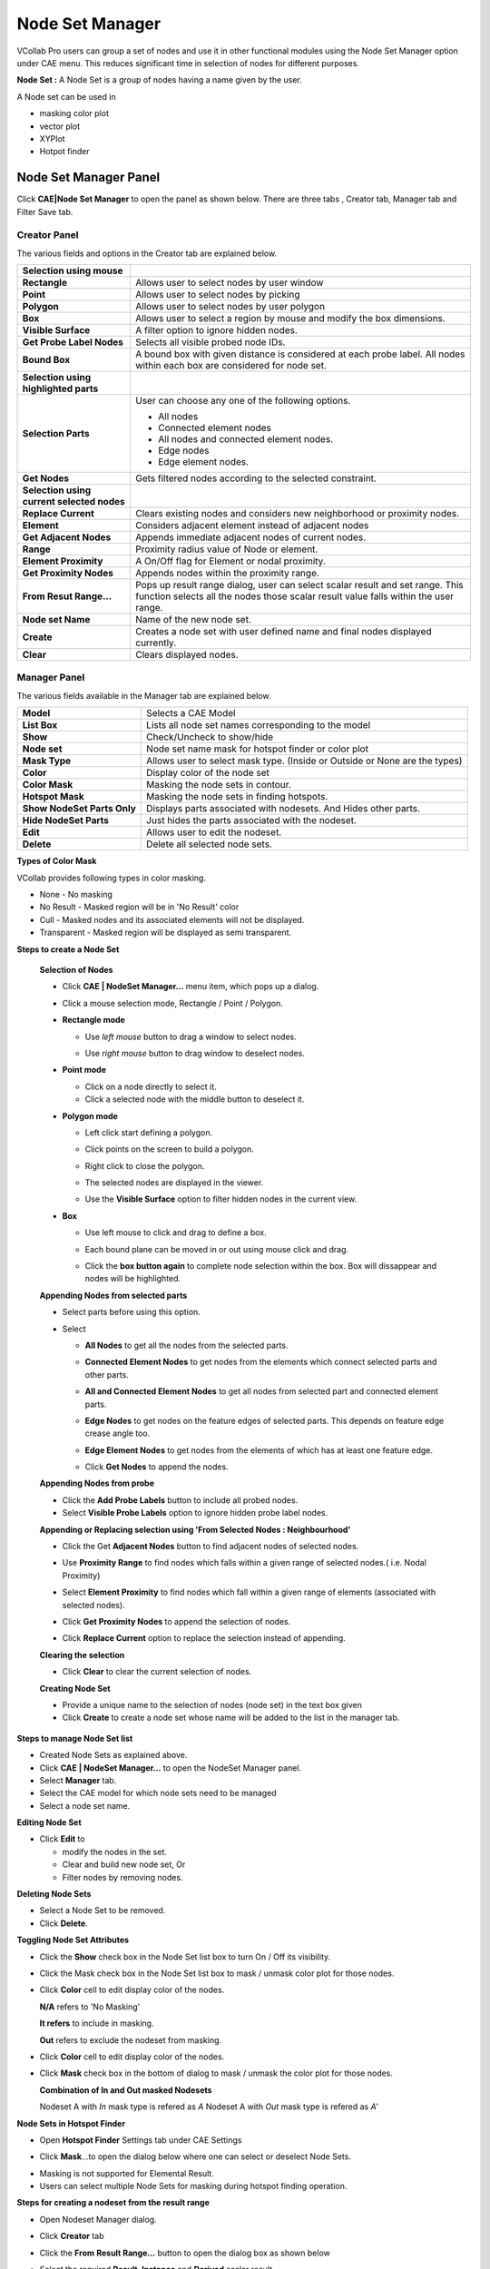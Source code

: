 Node Set Manager
================

VCollab Pro users can group a set of nodes and use it in other
functional modules using the Node Set Manager option under CAE menu.
This reduces significant time in selection of nodes for different
purposes.

**Node Set :** A Node Set is a group of nodes having a name given by the
user.

A Node set can be used in

-  masking color plot

-  vector plot

-  XYPlot

-  Hotpot finder

Node Set Manager Panel
----------------------

Click **CAE|Node Set Manager** to open the panel as shown below. There
are three tabs , Creator tab, Manager tab and Filter Save tab.

Creator Panel
*************

|image1|

The various fields and options in the Creator tab are explained below.

================================================================ ====================================================================
**Selection using mouse**


**Rectangle**                                                       Allows user to select nodes by user window

**Point**                                                           Allows user to select nodes by picking

**Polygon**                                                         Allows user to select nodes by user polygon

**Box**                                                             Allows user to select a region by mouse and modify the box dimensions.

**Visible Surface**                                                 A filter option to ignore hidden nodes.

**Get Probe Label Nodes**                                           Selects all visible probed node IDs.

**Bound Box**                                                       A bound box with given distance is considered at each probe label. All nodes within each box are considered for node set.


**Selection using highlighted parts**


**Selection Parts**                                                User can choose any one of the following options.

                                                                   -  All nodes
                                                                   -  Connected element nodes
                                                                   -  All nodes and connected element nodes.
                                                                   -  Edge nodes
                                                                   -  Edge element nodes.

**Get Nodes**                                                      Gets filtered nodes according to the selected constraint.


**Selection using current selected nodes**


**Replace Current**                                                Clears existing nodes and considers new neighborhood or proximity nodes.

**Element**                                                        Considers adjacent element instead of adjacent nodes

**Get Adjacent Nodes**                                             Appends immediate adjacent nodes of current nodes.

**Range**                                                          Proximity radius value of Node or element.

**Element Proximity**                                              A On/Off flag for Element or nodal proximity.

**Get Proximity Nodes**                                            Appends nodes within the proximity range.

**From Resut Range...**                                            
                                                                   Pops up result range dialog, user can select scalar result and set
                                                                   range. This function selects all the nodes those scalar result value
                                                                   falls within the user range.                                      

**Node set Name**                                                  Name of the new node set.               

**Create**                                                         Creates a node set with user defined name and final nodes displayed
                                                                   currently.

**Clear**                                                          Clears displayed nodes.

================================================================ ====================================================================

Manager Panel
*************

|image2|

The various fields available in the Manager tab are explained below.

+------------------+--------------------------------------------------+
| **Model**        | Selects a CAE Model                              |
+------------------+--------------------------------------------------+
| **List Box**     | Lists all node set names corresponding to the    |
|                  | model                                            |
+------------------+--------------------------------------------------+
| **Show**         | Check/Uncheck to show/hide                       |
+------------------+--------------------------------------------------+
| **Node set**     | Node set name mask for hotspot finder or color   |
|                  | plot                                             |
+------------------+--------------------------------------------------+
| **Mask Type**    | Allows user to select mask type. (Inside or      |
|                  | Outside or None are the types)                   |
+------------------+--------------------------------------------------+
| **Color**        | Display color of the node set                    |
+------------------+--------------------------------------------------+
| **Color Mask**   | Masking the node sets in contour.                |
+------------------+--------------------------------------------------+
| **Hotspot Mask** | Masking the node sets in finding hotspots.       |
+------------------+--------------------------------------------------+
| **Show NodeSet   | Displays parts associated with nodesets. And     |
| Parts Only**     | Hides other parts.                               |
+------------------+--------------------------------------------------+
| **Hide NodeSet   | Just hides the parts associated with the nodeset.|
| Parts**          |                                                  |
+------------------+--------------------------------------------------+
| **Edit**         | Allows user to edit the nodeset.                 |
+------------------+--------------------------------------------------+
| **Delete**       | Delete all selected node sets.                   |
+------------------+--------------------------------------------------+

**Types of Color Mask**

VCollab provides following types in color masking.

- None - No masking
- No Result - Masked region will be in 'No Result' color
- Cull - Masked nodes and its associated elements will not be displayed.
- Transparent - Masked region will be displayed as semi transparent.

|image16|
  
**Steps to create a Node Set**

 **Selection of Nodes**

 -  Click **CAE | NodeSet Manager...** menu item, which pops up a dialog.
 -  Click a mouse selection mode, Rectangle / Point / Polygon.
 -  **Rectangle mode**

    -  Use *left mouse* button to drag a window to select nodes.

    -  Use *right mouse* button to drag window to deselect nodes.

       |image3|

 -  **Point mode**

    -  Click on a node directly to select it.

    -  Click a selected node with the middle button to deselect it.

 -  **Polygon mode**

    -  Left click start defining a polygon.

    -  Click points on the screen to build a polygon.

    -  Right click to close the polygon.

       |image4|

    -  The selected nodes are displayed in the viewer.

    -  Use the **Visible Surface** option to filter hidden nodes in the current view.

 -  **Box**   
     
    -  Use left mouse to click and drag to define a box.
      
    -  Each bound plane can be moved in or out using mouse click and drag.

       |image17|

    -  Click the **box button again** to complete node selection within the box. Box will dissappear and nodes will be highlighted.

       |image18|

 **Appending Nodes from selected parts**

 -  Select parts before using this option.

 -  Select

    -  **All Nodes** to get all the nodes from the selected parts.

    -  **Connected Element Nodes** to get nodes from the elements which
       connect selected parts and other parts.

    -  **All and Connected Element Nodes** to get all nodes from selected
       part and connected element parts.

    -  **Edge Nodes** to get nodes on the feature edges of selected
       parts. This depends on feature edge crease angle too.

    -  **Edge Element Nodes** to get nodes from the elements of which has
       at least one feature edge.

    -  Click **Get Nodes** to append the nodes.

       |image5|

 **Appending Nodes from probe**

 -  Click the **Add Probe Labels** button to include all probed nodes.

 -  Select **Visible Probe Labels** option to ignore hidden probe label nodes.

 **Appending or Replacing selection using 'From Selected Nodes : Neighbourhood'**

 -  Click the Get **Adjacent Nodes** button to find adjacent nodes of
    selected nodes.

 -  Use **Proximity Range** to find nodes which falls within a given
    range of selected nodes.( i.e. Nodal Proximity)

 -  Select **Element Proximity** to find nodes which fall within a given
    range of elements (associated with selected nodes).

 -  Click **Get Proximity Nodes** to append the selection of nodes.

 -  Click **Replace Current** option to replace the selection instead of
    appending.

    |image6|

 **Clearing the selection**

 -  Click **Clear** to clear the current selection of nodes.

 **Creating Node Set**

 -  Provide a unique name to the selection of nodes (node set) in the
    text box given

 -  Click **Create** to create a node set whose name will be added to the
    list in the manager tab.

**Steps to manage Node Set list**

-  Created Node Sets as explained above.

-  Click **CAE | NodeSet Manager...** to open the NodeSet Manager panel.

-  Select **Manager** tab.

-  Select the CAE model for which node sets need to be managed

-  Select a node set name.

**Editing Node Set**

-  Click **Edit** to

   -  modify the nodes in the set.

   -  Clear and build new node set, Or

   -  Filter nodes by removing nodes.

**Deleting Node Sets**

-  Select a Node Set to be removed.

-  Click **Delete**.

**Toggling Node Set Attributes**

-  Click the **Show** check box in the Node Set list box to turn On /
   Off its visibility.

-  Click the Mask check box in the Node Set list box to mask / unmask
   color plot for those nodes.

-  Click **Color** cell to edit display color of the nodes.

   |image7|

   **N/A** refers to 'No Masking'
   
   **It refers** to include in masking.
   
   **Out** refers to exclude the nodeset from masking.

-  Click **Color** cell to edit display color of the nodes.

-  Click **Mask** check box in the bottom of dialog to mask / unmask the
   color plot for those nodes.

   |image8|
   
   **Combination of In and Out masked Nodesets**
   
   Nodeset A with *In* mask type is refered as *A*
   Nodeset A with *Out* mask type is refered as *A'*
   
   |image20|
   
   |image21|

**Node Sets in Hotspot Finder**

-  Open **Hotspot Finder** Settings tab under CAE Settings

   |image9|

-  Click **Mask**...to open the dialog below where one can select or
   deselect Node Sets.

   |image10|

   |image11|
   


.. note::
- Masking is not supported for Elemental Result. 
- Users can select multiple Node Sets for masking during hotspot finding operation.

**Steps for creating a nodeset from the result range**

-  Open Nodeset Manager dialog.

-  Click **Creator** tab

-  Click the **From** **Result Range...** button to open the dialog box
   as shown below

   |image12|

-  Select the required **Result, Instance** and **Derived** scalar
   result.

-  Check **Min** and **Max** check boxes and edit their values

   |image13|

-  Click **OK**

-  Nodes within the result range will be highlighted in the viewer.

   |image14|

-  Click the **Create** button to create the nodeset.

    

.. |image1| image:: JPGImages/cae_Node_Set_Manager_Panel.png

.. |image2| image:: JPGImages/cae_Node_Set_Manager_ManagerTab.png

.. |image3| image:: JPGImages/NodeSet_Rect_Mode.png

.. |image4| image:: JPGImages/NodeSet_Polygon_Mode.png

.. |image5| image:: JPGImages/NodeSet_SelectedParts_Options.png

.. |image6| image:: JPGImages/Node_Set_Manager_Appending_Replacing.png

.. |image7| image:: JPGImages/cae_Node_Set_Manager_TogglingNodeSetAttributes.png

.. |image8| image:: JPGImages/NodeSet_Mask.png

.. |image9| image:: JPGImages/cae_Node_Set_Manager_Link.png

.. |image10| image:: JPGImages/cae_Node_Set_Manager_HotspotMask.png

.. |image11| image:: JPGImages/cae_Hotspot_Mask_Inverse.png

.. |image12| image:: JPGImages/cae_Node_Set_Manager_ResultRange.png

.. |image13| image:: JPGImages/cae_Result_MinandMax.png

.. |image14| image:: JPGImages/cae_Node_Set_Manager_bracket.png

.. |image15| image:: JPGImages/cae_Node_Set_Filter_SaveTab.png

.. |image16| image:: JPGImages/TypesofColor_Mask.png

.. |image17| image:: JPGImages/Box1.png

.. |image18| image:: JPGImages/Box2.png

.. |image19| image:: JPGImages/Filtered_cax.png

.. |image20| image:: JPGImages/NodeSetMgr_InOut.png

.. |image21| image:: JPGImages/NodeSetMgr_InOut2.png




